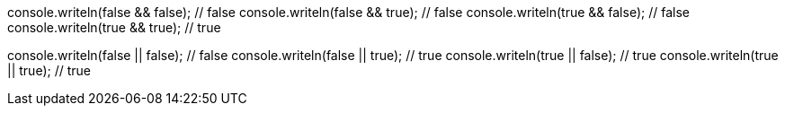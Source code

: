 console.writeln(false && false); // false
console.writeln(false && true); // false
console.writeln(true && false); // false
console.writeln(true && true); // true

console.writeln(false || false); // false
console.writeln(false || true); // true
console.writeln(true || false); // true
console.writeln(true || true); // true

